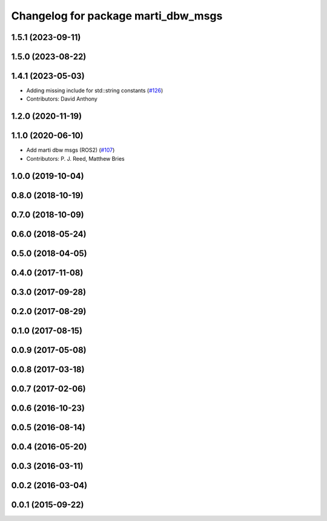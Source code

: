^^^^^^^^^^^^^^^^^^^^^^^^^^^^^^^^^^^^
Changelog for package marti_dbw_msgs
^^^^^^^^^^^^^^^^^^^^^^^^^^^^^^^^^^^^

1.5.1 (2023-09-11)
------------------

1.5.0 (2023-08-22)
------------------

1.4.1 (2023-05-03)
------------------
* Adding missing include for std::string constants (`#126 <https://github.com/swri-robotics/marti_messages/issues/126>`_)
* Contributors: David Anthony

1.2.0 (2020-11-19)
------------------

1.1.0 (2020-06-10)
------------------
* Add marti dbw msgs (ROS2) (`#107 <https://github.com/swri-robotics/marti_messages/issues/107>`_)
* Contributors: P. J. Reed, Matthew Bries

1.0.0 (2019-10-04)
------------------

0.8.0 (2018-10-19)
------------------

0.7.0 (2018-10-09)
------------------

0.6.0 (2018-05-24)
------------------

0.5.0 (2018-04-05)
------------------

0.4.0 (2017-11-08)
------------------

0.3.0 (2017-09-28)
------------------

0.2.0 (2017-08-29)
------------------

0.1.0 (2017-08-15)
------------------

0.0.9 (2017-05-08)
------------------

0.0.8 (2017-03-18)
------------------

0.0.7 (2017-02-06)
------------------

0.0.6 (2016-10-23)
------------------

0.0.5 (2016-08-14)
------------------

0.0.4 (2016-05-20)
------------------

0.0.3 (2016-03-11)
------------------

0.0.2 (2016-03-04)
------------------

0.0.1 (2015-09-22)
------------------
